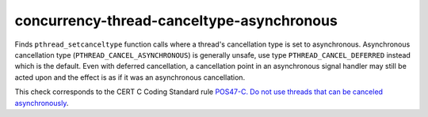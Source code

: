.. title:: clang-tidy - concurrency-thread-canceltype-asynchronous

concurrency-thread-canceltype-asynchronous
==========================================

Finds ``pthread_setcanceltype`` function calls where a thread's cancellation
type is set to asynchronous. Asynchronous cancellation type
(``PTHREAD_CANCEL_ASYNCHRONOUS``) is generally unsafe, use type
``PTHREAD_CANCEL_DEFERRED`` instead which is the default. Even with deferred
cancellation, a cancellation point in an asynchronous signal handler may still
be acted upon and the effect is as if it was an asynchronous cancellation.

.. code-block: c++

  pthread_setcanceltype(PTHREAD_CANCEL_ASYNCHRONOUS, &oldtype);

This check corresponds to the CERT C Coding Standard rule
`POS47-C. Do not use threads that can be canceled asynchronously
<https://wiki.sei.cmu.edu/confluence/display/c/POS47-C.+Do+not+use+threads+that+can+be+canceled+asynchronously>`_.
